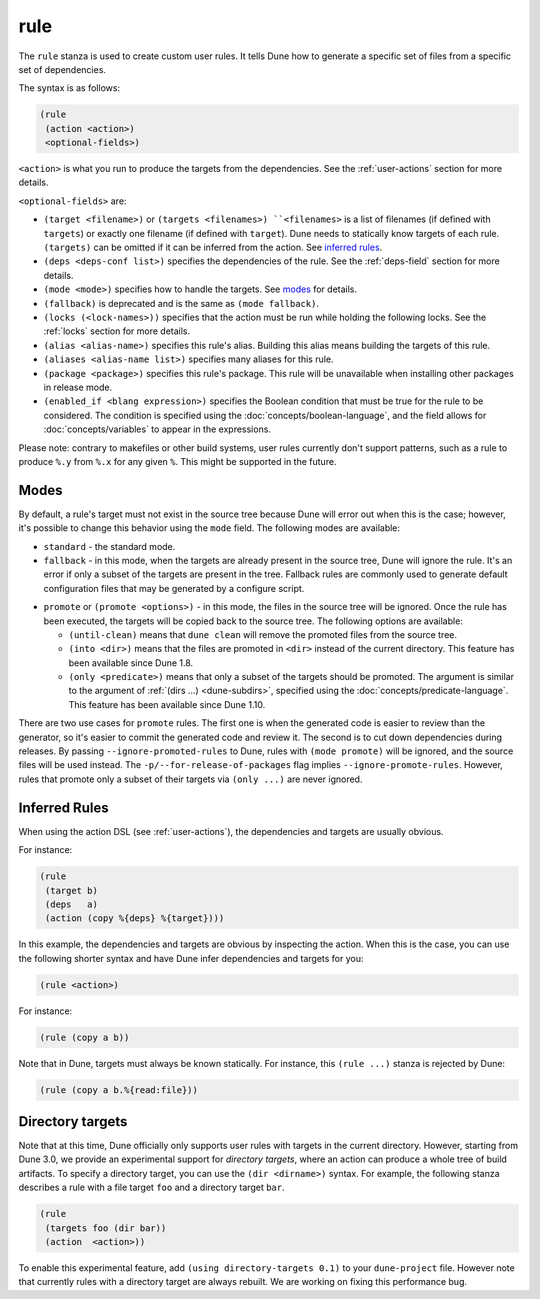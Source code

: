 rule
----

The ``rule`` stanza is used to create custom user rules. It tells Dune how to
generate a specific set of files from a specific set of dependencies.

The syntax is as follows:

.. code:: dune

    (rule
     (action <action>)
     <optional-fields>)

``<action>`` is what you run to produce the targets from the dependencies. See
the :ref:`user-actions` section for more details.

``<optional-fields>`` are:

- ``(target <filename>)`` or ``(targets <filenames>) ``<filenames>`` is a list
  of filenames (if defined with ``targets``) or exactly one filename (if defined
  with ``target``). Dune needs to statically know targets of each rule.
  ``(targets)`` can be omitted if it can be inferred from the action. See
  `inferred rules`_.

- ``(deps <deps-conf list>)`` specifies the dependencies of the rule. See the
  :ref:`deps-field` section for more details.

- ``(mode <mode>)`` specifies how to handle the targets. See `modes`_ for
  details.

- ``(fallback)`` is deprecated and is the same as ``(mode fallback)``.

- ``(locks (<lock-names>))`` specifies that the action must be run while holding
  the following locks. See the :ref:`locks` section for more details.

- ``(alias <alias-name>)`` specifies this rule's alias. Building this alias
  means building the targets of this rule.

- ``(aliases <alias-name list>)`` specifies many aliases for this rule.

- ``(package <package>)`` specifies this rule's package. This rule will be
  unavailable when installing other packages in release mode.

- ``(enabled_if <blang expression>)`` specifies the Boolean condition that must
  be true for the rule to be considered. The condition is specified using the
  :doc:`concepts/boolean-language`, and the field allows for
  :doc:`concepts/variables` to appear in the expressions.

Please note: contrary to makefiles or other build systems, user rules currently
don't support patterns, such as a rule to produce ``%.y`` from ``%.x`` for any
given ``%``. This might be supported in the future.

Modes
~~~~~

By default, a rule's target must not exist in the source tree because Dune will
error out when this is the case; however, it's possible to change this behavior
using the ``mode`` field. The following modes are available:

- ``standard`` - the standard mode.

- ``fallback`` - in this mode, when the targets are already present in the
  source tree, Dune will ignore the rule. It's an error if only a subset of the
  targets are present in the tree. Fallback rules are commonly used to generate
  default configuration files that may be generated by a configure script.

.. _promote:

- ``promote`` or ``(promote <options>)`` - in this mode, the files in the source
  tree will be ignored. Once the rule has been executed, the targets will be
  copied back to the source tree. The following options are available:

  - ``(until-clean)`` means that ``dune clean`` will remove the promoted files
    from the source tree.
  - ``(into <dir>)`` means that the files are promoted in ``<dir>`` instead of
    the current directory. This feature has been available since Dune 1.8.
  - ``(only <predicate>)`` means that only a subset of the targets should be
    promoted. The argument is similar to the argument of :ref:`(dirs ...)
    <dune-subdirs>`, specified using the :doc:`concepts/predicate-language`.
    This feature has been available since Dune 1.10.

There are two use cases for ``promote`` rules. The first one is when the
generated code is easier to review than the generator, so it's easier to commit
the generated code and review it. The second is to cut down dependencies during
releases. By passing ``--ignore-promoted-rules`` to Dune, rules with ``(mode
promote)`` will be ignored, and the source files will be used instead. The
``-p/--for-release-of-packages`` flag implies ``--ignore-promote-rules``.
However, rules that promote only a subset of their targets via ``(only ...)``
are never ignored.

Inferred Rules
~~~~~~~~~~~~~~

When using the action DSL (see :ref:`user-actions`), the dependencies and
targets are usually obvious.

For instance:

.. code:: dune

    (rule
     (target b)
     (deps   a)
     (action (copy %{deps} %{target})))

In this example, the dependencies and targets are obvious by inspecting the
action. When this is the case, you can use the following shorter syntax and have
Dune infer dependencies and targets for you:

.. code:: dune

    (rule <action>)

For instance:

.. code:: dune

    (rule (copy a b))

Note that in Dune, targets must always be known statically. For instance, this
``(rule ...)`` stanza is rejected by Dune:

.. code:: dune

    (rule (copy a b.%{read:file}))

Directory targets
~~~~~~~~~~~~~~~~~

Note that at this time, Dune officially only supports user rules with targets in
the current directory. However, starting from Dune 3.0, we provide an
experimental support for *directory targets*, where an action can produce a
whole tree of build artifacts. To specify a directory target, you can use the
``(dir <dirname>)`` syntax. For example, the following stanza describes a rule
with a file target ``foo`` and a directory target ``bar``.

.. code:: dune

    (rule
     (targets foo (dir bar))
     (action  <action>))

To enable this experimental feature, add ``(using directory-targets 0.1)`` to
your ``dune-project`` file. However note that currently rules with a directory
target are always rebuilt. We are working on fixing this performance bug.
